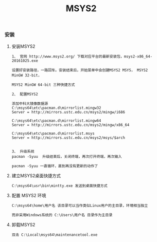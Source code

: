#+TITLE: MSYS2
#+HTML_HEAD: <link rel="stylesheet" type="text/css" href="../style/my-org-worg.css"/>

*** 安装


**** 安装MSYS2
#+BEGIN_EXAMPLE
1、 官网 http://www.msys2.org/ 下载对应平台的最新安装包，msys2-x86_64-20161025.exe

设置好安装路径，一路回车。安装结束后，开始菜单中会创建MSYS2 MSYS， MSYS2 MinGW 32-bit，

MSYS2 MinGW 64-bit 三种快捷方式

2、 配置MSYS2

添加中科大镜像数据源
C:\msys64\etc\pacman.d\mirrorlist.mingw32
Server = http://mirrors.ustc.edu.cn/msys2/mingw/i686

C:\msys64\etc\pacman.d\mirrorlist.mingw64
Server = http://mirrors.ustc.edu.cn/msys2/mingw/x86_64

C:\msys64\etc\pacman.d\mirrorlist.msys
Server = http://mirrors.ustc.edu.cn/msys2/msys/$arch


3、 升级系统
pacman -Syuu  升级结束后，关闭终端，再次打开终端，再次输入

pacman -Syuu 一直循环，直到再没有更新的动作了
#+END_EXAMPLE


**** 建立MSYS2桌面快捷方式
#+BEGIN_EXAMPLE
C:\msys64\usr\bin\mintty.exe 发送到桌面快捷方式
#+END_EXAMPLE


**** 配置 MSYS2 环境
#+BEGIN_EXAMPLE
C:\msys64\home\用户名 该目录可以当作类似Linux用户的主目录，环境相当独立

而非采用Windows系统的 C:\Users\用户名 目录作为主目录
#+END_EXAMPLE


**** 卸载MSYS2
#+BEGIN_EXAMPLE
双击 C:\Local\msys64\maintenancetool.exe
#+END_EXAMPLE
